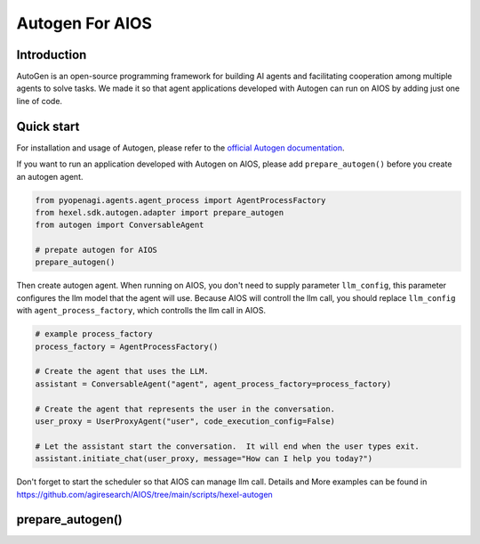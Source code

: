 Autogen For AIOS
================

Introduction
------------
AutoGen is an open-source programming framework for building AI agents and
facilitating cooperation among multiple agents to solve tasks. We made it
so that agent applications developed with Autogen can run on AIOS by adding
just one line of code.

Quick start
-----------
For installation and usage of Autogen, please refer to the `official Autogen documentation <https://microsoft.github.io/autogen/docs/Getting-Started>`_.

If you want to run an application developed with Autogen on AIOS, please add ``prepare_autogen()``
before you create an autogen agent.

.. code-block:: python

    from pyopenagi.agents.agent_process import AgentProcessFactory
    from hexel.sdk.autogen.adapter import prepare_autogen
    from autogen import ConversableAgent

    # prepate autogen for AIOS
    prepare_autogen()

Then create autogen agent. When running on AIOS, you don't need to supply parameter ``llm_config``,
this parameter configures the llm model that the agent will use.
Because AIOS will controll the llm call, you should replace ``llm_config`` with
``agent_process_factory``, which controlls the llm call in AIOS.

.. code-block:: python

    # example process_factory
    process_factory = AgentProcessFactory()

    # Create the agent that uses the LLM.
    assistant = ConversableAgent("agent", agent_process_factory=process_factory)

    # Create the agent that represents the user in the conversation.
    user_proxy = UserProxyAgent("user", code_execution_config=False)

    # Let the assistant start the conversation.  It will end when the user types exit.
    assistant.initiate_chat(user_proxy, message="How can I help you today?")

Don't forget to start the scheduler so that AIOS can manage llm call.
Details and More examples can be found in https://github.com/agiresearch/AIOS/tree/main/scripts/hexel-autogen


prepare_autogen()
-----------------

.. automethod:: hexel.sdk.autogen.adapter.prepare_autogen
    :noindex:
